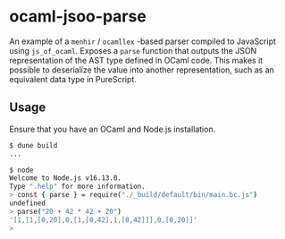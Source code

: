 * ocaml-jsoo-parse
An example of a =menhir= / =ocamllex= -based parser compiled to JavaScript using
=js_of_ocaml=. Exposes a =parse= function that outputs the JSON representation of the AST type
defined in OCaml code. This makes it possible to deserialize the value into another representation,
such as an equivalent data type in PureScript.

** Usage
Ensure that you have an OCaml and Node.js installation.
#+begin_src sh
$ dune build
...

$ node
Welcome to Node.js v16.13.0.
Type ".help" for more information.
> const { parse } = require("./_build/default/bin/main.bc.js")
undefined
> parse("20 + 42 * 42 + 20")
'[1,[1,[0,20],0,[1,[0,42],1,[0,42]]],0,[0,20]]'
> 
#+end_src
